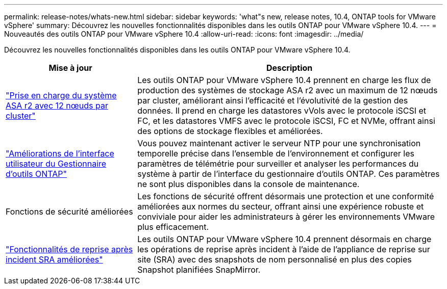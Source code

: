 ---
permalink: release-notes/whats-new.html 
sidebar: sidebar 
keywords: 'what"s new, release notes, 10.4, ONTAP tools for VMware vSphere' 
summary: Découvrez les nouvelles fonctionnalités disponibles dans les outils ONTAP pour VMware vSphere 10.4. 
---
= Nouveautés des outils ONTAP pour VMware vSphere 10.4
:allow-uri-read: 
:icons: font
:imagesdir: ../media/


[role="lead"]
Découvrez les nouvelles fonctionnalités disponibles dans les outils ONTAP pour VMware vSphere 10.4.

[cols="30%,70%"]
|===
| Mise à jour | Description 


| link:../configure/create-datastore.html["Prise en charge du système ASA r2 avec 12 nœuds par cluster"] | Les outils ONTAP pour VMware vSphere 10.4 prennent en charge les flux de production des systèmes de stockage ASA r2 avec un maximum de 12 nœuds par cluster, améliorant ainsi l'efficacité et l'évolutivité de la gestion des données. Il prend en charge les datastores vVols avec le protocole iSCSI et FC, et les datastores VMFS avec le protocole iSCSI, FC et NVMe, offrant ainsi des options de stockage flexibles et améliorées. 


| link:../manage/add-ntpserver.html["Améliorations de l'interface utilisateur du Gestionnaire d'outils ONTAP"] | Vous pouvez maintenant activer le serveur NTP pour une synchronisation temporelle précise dans l'ensemble de l'environnement et configurer les paramètres de télémétrie pour surveiller et analyser les performances du système à partir de l'interface du gestionnaire d'outils ONTAP. Ces paramètres ne sont plus disponibles dans la console de maintenance. 


| Fonctions de sécurité améliorées | Les fonctions de sécurité offrent désormais une protection et une conformité améliorées aux normes du secteur, offrant ainsi une expérience robuste et conviviale pour aider les administrateurs à gérer les environnements VMware plus efficacement. 


| link:../protect/enable-storage-replication-adapter.html["Fonctionnalités de reprise après incident SRA améliorées"] | Les outils ONTAP pour VMware vSphere 10.4 prennent désormais en charge les opérations de reprise après incident à l'aide de l'appliance de reprise sur site (SRA) avec des snapshots de nom personnalisé en plus des copies Snapshot planifiées SnapMirror. 
|===